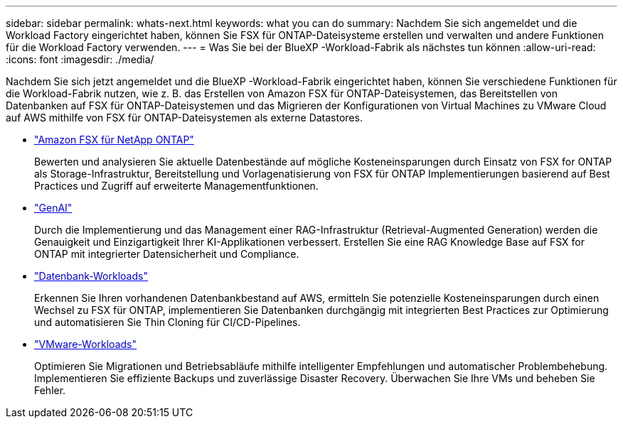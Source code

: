 ---
sidebar: sidebar 
permalink: whats-next.html 
keywords: what you can do 
summary: Nachdem Sie sich angemeldet und die Workload Factory eingerichtet haben, können Sie FSX für ONTAP-Dateisysteme erstellen und verwalten und andere Funktionen für die Workload Factory verwenden. 
---
= Was Sie bei der BlueXP -Workload-Fabrik als nächstes tun können
:allow-uri-read: 
:icons: font
:imagesdir: ./media/


[role="lead"]
Nachdem Sie sich jetzt angemeldet und die BlueXP -Workload-Fabrik eingerichtet haben, können Sie verschiedene Funktionen für die Workload-Fabrik nutzen, wie z. B. das Erstellen von Amazon FSX für ONTAP-Dateisystemen, das Bereitstellen von Datenbanken auf FSX für ONTAP-Dateisystemen und das Migrieren der Konfigurationen von Virtual Machines zu VMware Cloud auf AWS mithilfe von FSX für ONTAP-Dateisystemen als externe Datastores.

* https://docs.netapp.com/us-en/workload-fsx-ontap/index.html["Amazon FSX für NetApp ONTAP"^]
+
Bewerten und analysieren Sie aktuelle Datenbestände auf mögliche Kosteneinsparungen durch Einsatz von FSX for ONTAP als Storage-Infrastruktur, Bereitstellung und Vorlagenatisierung von FSX für ONTAP Implementierungen basierend auf Best Practices und Zugriff auf erweiterte Managementfunktionen.

* https://docs.netapp.com/us-en/workload-genai/index.html["GenAI"^]
+
Durch die Implementierung und das Management einer RAG-Infrastruktur (Retrieval-Augmented Generation) werden die Genauigkeit und Einzigartigkeit Ihrer KI-Applikationen verbessert. Erstellen Sie eine RAG Knowledge Base auf FSX for ONTAP mit integrierter Datensicherheit und Compliance.

* https://docs.netapp.com/us-en/workload-databases/index.html["Datenbank-Workloads"^]
+
Erkennen Sie Ihren vorhandenen Datenbankbestand auf AWS, ermitteln Sie potenzielle Kosteneinsparungen durch einen Wechsel zu FSX für ONTAP, implementieren Sie Datenbanken durchgängig mit integrierten Best Practices zur Optimierung und automatisieren Sie Thin Cloning für CI/CD-Pipelines.

* https://docs.netapp.com/us-en/workload-vmware/index.html["VMware-Workloads"^]
+
Optimieren Sie Migrationen und Betriebsabläufe mithilfe intelligenter Empfehlungen und automatischer Problembehebung. Implementieren Sie effiziente Backups und zuverlässige Disaster Recovery. Überwachen Sie Ihre VMs und beheben Sie Fehler.


